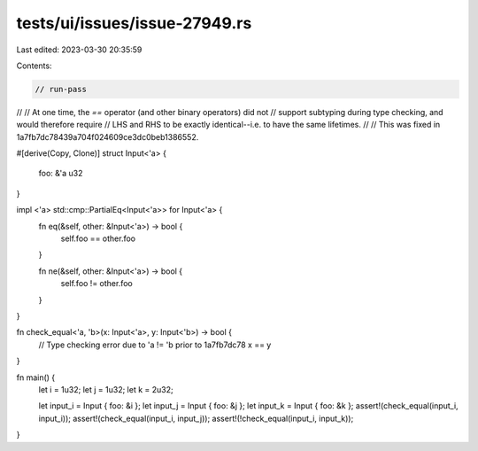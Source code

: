 tests/ui/issues/issue-27949.rs
==============================

Last edited: 2023-03-30 20:35:59

Contents:

.. code-block:: rs

    // run-pass
//
// At one time, the `==` operator (and other binary operators) did not
// support subtyping during type checking, and would therefore require
// LHS and RHS to be exactly identical--i.e. to have the same lifetimes.
//
// This was fixed in 1a7fb7dc78439a704f024609ce3dc0beb1386552.

#[derive(Copy, Clone)]
struct Input<'a> {
    foo: &'a u32
}

impl <'a> std::cmp::PartialEq<Input<'a>> for Input<'a> {
    fn eq(&self, other: &Input<'a>) -> bool {
        self.foo == other.foo
    }

    fn ne(&self, other: &Input<'a>) -> bool {
        self.foo != other.foo
    }
}


fn check_equal<'a, 'b>(x: Input<'a>, y: Input<'b>) -> bool {
    // Type checking error due to 'a != 'b prior to 1a7fb7dc78
    x == y
}

fn main() {
    let i = 1u32;
    let j = 1u32;
    let k = 2u32;

    let input_i = Input { foo: &i };
    let input_j = Input { foo: &j };
    let input_k = Input { foo: &k };
    assert!(check_equal(input_i, input_i));
    assert!(check_equal(input_i, input_j));
    assert!(!check_equal(input_i, input_k));
}


